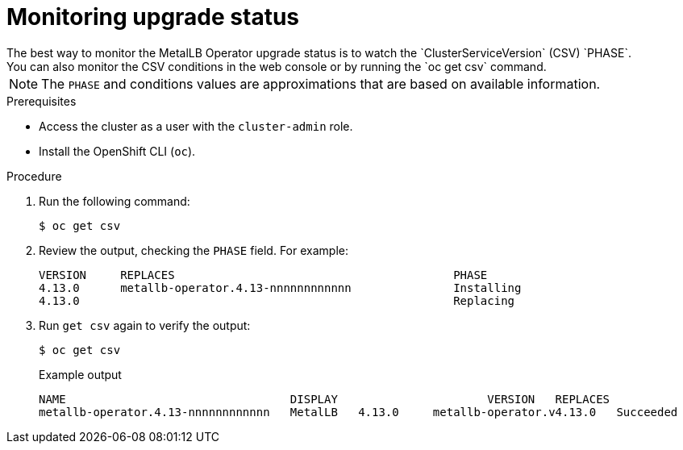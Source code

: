 // Module included in the following assemblies:
//
// * networking/metallb/metallb-upgrading-operator.adoc

:_content-type: PROCEDURE

[id="metalLB-operator-monitoring-upgrade-status_{context}"]
= Monitoring upgrade status
The best way to monitor the MetalLB Operator upgrade status is to watch the `ClusterServiceVersion` (CSV) `PHASE`.
You can also monitor the CSV conditions in the web console or by running the `oc get csv` command.

[NOTE]
====
The `PHASE` and conditions values are approximations that are based on available information.
====

.Prerequisites

* Access the cluster as a user with the `cluster-admin` role.

* Install the OpenShift CLI (`oc`).

.Procedure

. Run the following command:
+
[source,terminal]
----
$ oc get csv
----

. Review the output, checking the `PHASE` field. For example:
+
[source,terminal]
----
VERSION     REPLACES                                         PHASE
4.13.0      metallb-operator.4.13-nnnnnnnnnnnn               Installing
4.13.0                                                       Replacing
----

. Run `get csv` again to verify the output:
+
[source,terminal]
----
$ oc get csv
----
+
.Example output
[source,terminal]
----
NAME                                 DISPLAY                      VERSION   REPLACES                            PHASE
metallb-operator.4.13-nnnnnnnnnnnn   MetalLB   4.13.0     metallb-operator.v4.13.0   Succeeded
----
